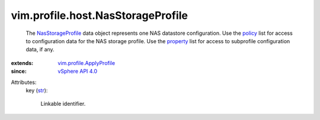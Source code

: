 .. _str: https://docs.python.org/2/library/stdtypes.html

.. _policy: ../../../vim/profile/ApplyProfile.rst#policy

.. _property: ../../../vim/profile/ApplyProfile.rst#property

.. _vSphere API 4.0: ../../../vim/version.rst#vimversionversion5

.. _NasStorageProfile: ../../../vim/profile/host/NasStorageProfile.rst

.. _vim.profile.ApplyProfile: ../../../vim/profile/ApplyProfile.rst


vim.profile.host.NasStorageProfile
==================================
  The `NasStorageProfile`_ data object represents one NAS datastore configuration. Use the `policy`_ list for access to configuration data for the NAS storage profile. Use the `property`_ list for access to subprofile configuration data, if any.
:extends: vim.profile.ApplyProfile_
:since: `vSphere API 4.0`_

Attributes:
    key (`str`_):

       Linkable identifier.
